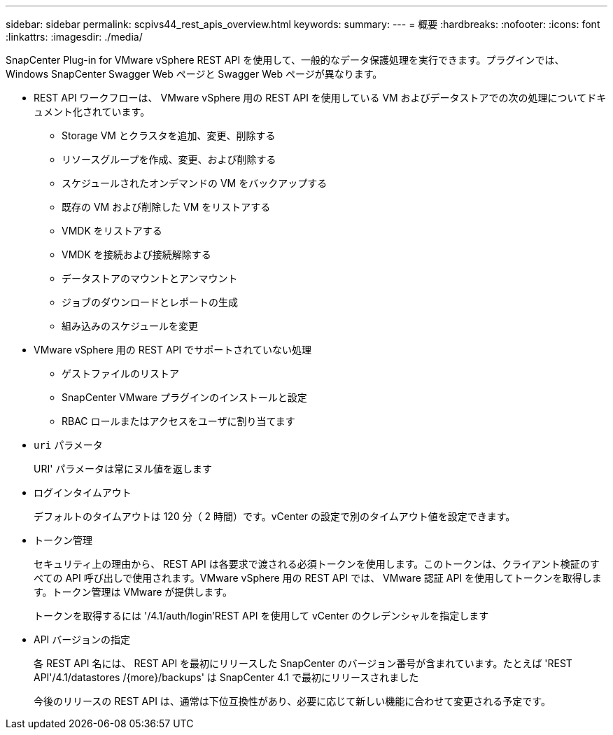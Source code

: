 ---
sidebar: sidebar 
permalink: scpivs44_rest_apis_overview.html 
keywords:  
summary:  
---
= 概要
:hardbreaks:
:nofooter: 
:icons: font
:linkattrs: 
:imagesdir: ./media/


SnapCenter Plug-in for VMware vSphere REST API を使用して、一般的なデータ保護処理を実行できます。プラグインでは、 Windows SnapCenter Swagger Web ページと Swagger Web ページが異なります。

* REST API ワークフローは、 VMware vSphere 用の REST API を使用している VM およびデータストアでの次の処理についてドキュメント化されています。
+
** Storage VM とクラスタを追加、変更、削除する
** リソースグループを作成、変更、および削除する
** スケジュールされたオンデマンドの VM をバックアップする
** 既存の VM および削除した VM をリストアする
** VMDK をリストアする
** VMDK を接続および接続解除する
** データストアのマウントとアンマウント
** ジョブのダウンロードとレポートの生成
** 組み込みのスケジュールを変更


* VMware vSphere 用の REST API でサポートされていない処理
+
** ゲストファイルのリストア
** SnapCenter VMware プラグインのインストールと設定
** RBAC ロールまたはアクセスをユーザに割り当てます


* `uri` パラメータ
+
URI' パラメータは常にヌル値を返します

* ログインタイムアウト
+
デフォルトのタイムアウトは 120 分（ 2 時間）です。vCenter の設定で別のタイムアウト値を設定できます。

* トークン管理
+
セキュリティ上の理由から、 REST API は各要求で渡される必須トークンを使用します。このトークンは、クライアント検証のすべての API 呼び出しで使用されます。VMware vSphere 用の REST API では、 VMware 認証 API を使用してトークンを取得します。トークン管理は VMware が提供します。

+
トークンを取得するには '/4.1/auth/login'REST API を使用して vCenter のクレデンシャルを指定します

* API バージョンの指定
+
各 REST API 名には、 REST API を最初にリリースした SnapCenter のバージョン番号が含まれています。たとえば 'REST API'/4.1/datastores /{more}/backups' は SnapCenter 4.1 で最初にリリースされました

+
今後のリリースの REST API は、通常は下位互換性があり、必要に応じて新しい機能に合わせて変更される予定です。


